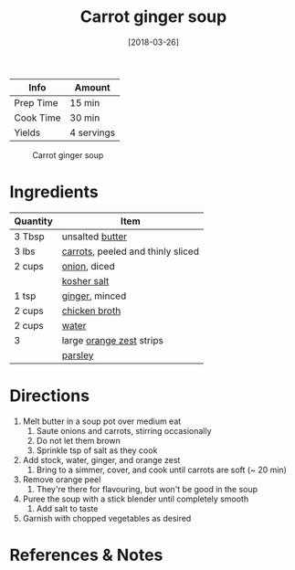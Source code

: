 :PROPERTIES:
:ID:       188391de-95b5-408d-bfb3-6f440c1f2d17
:END:
#+TITLE: Carrot ginger soup
#+DATE: [2018-03-26]
#+LAST_MODIFIED: [2022-07-25 Mon 08:50]
#+FILETAGS: :recipe:vegan:vegetarian:dinner:

| Info      | Amount     |
|-----------+------------|
| Prep Time | 15 min     |
| Cook Time | 30 min     |
| Yields    | 4 servings |

#+CAPTION: Carrot ginger soup
[[../_assets/carrot-ginger.jpg]]

* Ingredients

| Quantity | Item                              |
|----------+-----------------------------------|
| 3 Tbsp   | unsalted [[../_ingredients/butter.md][butter]]                   |
| 3 lbs    | [[../_ingredients/carrot.md][carrots]], peeled and thinly sliced |
| 2 cups   | [[../_ingredients/onion.md][onion]], diced                      |
|          | [[../_ingredients/kosher-salt.md][kosher salt]]                       |
| 1 tsp    | [[../_ingredients/ginger.md][ginger]], minced                    |
| 2 cups   | [[../_ingredients/chicken-broth.md][chicken broth]]                     |
| 2 cups   | [[../_ingredients/water.md][water]]                             |
| 3        | large [[../_ingredients/orange.md][orange zest]] strips          |
|          | [[../_ingredients/parsley.md][parsley]]                           |

* Directions

1. Melt butter in a soup pot over medium eat
   1. Saute onions and carrots, stirring occasionally
   2. Do not let them brown
   3. Sprinkle tsp of salt as they cook
2. Add stock, water, ginger, and orange zest
   1. Bring to a simmer, cover, and cook until carrots are soft (~ 20 min)
3. Remove orange peel
   1. They're there for flavouring, but won't be good in the soup
4. Puree the soup with a stick blender until completely smooth
   1. Add salt to taste
5. Garnish with chopped vegetables as desired

* References & Notes
